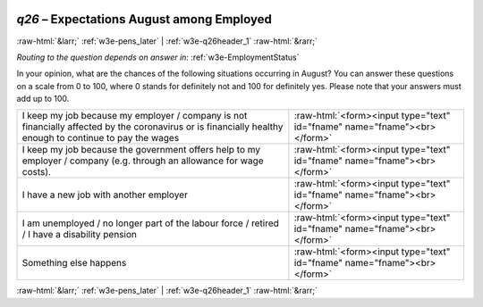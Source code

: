 .. _w3e-q26: 

 
 .. role:: raw-html(raw) 
        :format: html 
 
`q26` – Expectations August among Employed
================================================ 


:raw-html:`&larr;` :ref:`w3e-pens_later` | :ref:`w3e-q26header_1` :raw-html:`&rarr;` 
 
*Routing to the question depends on answer in:* :ref:`w3e-EmploymentStatus` 

In your opinion, what are the chances of the following situations occurring in August? You can answer these questions on a scale from 0 to 100, where 0 stands for definitely not and 100 for definitely yes. Please note that your answers must add up to 100.
 
.. csv-table:: 
   :delim: | 
 
           I keep my job because my employer / company is not financially affected by the coronavirus or is financially healthy enough to continue to pay the wages | :raw-html:`<form><input type="text" id="fname" name="fname"><br></form>` 
           I keep my job because the government offers help to my employer / company (e.g. through an allowance for wage costs). | :raw-html:`<form><input type="text" id="fname" name="fname"><br></form>` 
           I have a new job with another employer | :raw-html:`<form><input type="text" id="fname" name="fname"><br></form>` 
           I am unemployed / no longer part of the labour force / retired / I have a disability pension | :raw-html:`<form><input type="text" id="fname" name="fname"><br></form>` 
           Something else happens | :raw-html:`<form><input type="text" id="fname" name="fname"><br></form>` 

.. image:: ../_screenshots/w3-q26.png 


:raw-html:`&larr;` :ref:`w3e-pens_later` | :ref:`w3e-q26header_1` :raw-html:`&rarr;` 
 
